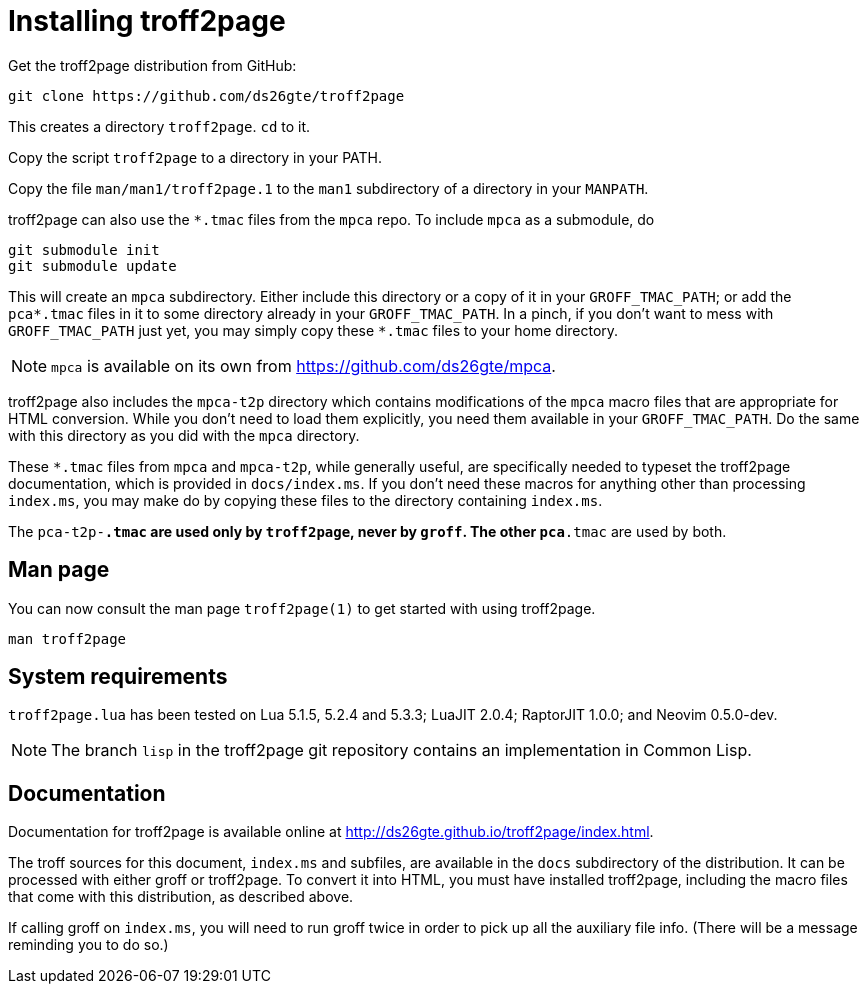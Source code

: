 = Installing troff2page

Get the troff2page distribution from GitHub:

  git clone https://github.com/ds26gte/troff2page

This creates a directory `troff2page`.  `cd` to it.

Copy the script `troff2page` to a directory in your PATH.

Copy the file `man/man1/troff2page.1` to the `man1` subdirectory of a
directory in your `MANPATH`.

troff2page can also use the `*.tmac` files from the `mpca` repo.
To include `mpca` as a submodule, do

  git submodule init
  git submodule update

This will create an `mpca` subdirectory. Either include this
directory or a copy of it in your `GROFF_TMAC_PATH`; or add the
`pca*.tmac` files in it to some directory already in your
`GROFF_TMAC_PATH`. In a pinch, if you don’t want to mess with
`GROFF_TMAC_PATH` just yet, you may simply copy these `*.tmac`
files to your home directory.

NOTE: `mpca` is available on its own from
      https://github.com/ds26gte/mpca.

troff2page also includes the `mpca-t2p` directory which contains
modifications of the `mpca` macro files that are appropriate for
HTML conversion. While you don't need to load them explicitly,
you need them available in your `GROFF_TMAC_PATH`. Do the same
with this directory as you did with the `mpca` directory.

These `*.tmac` files from `mpca` and `mpca-t2p`, while generally
useful, are specifically needed to typeset the troff2page
documentation, which is provided in `docs/index.ms`. If you don’t
need these macros for anything other than processing `index.ms`,
you may make do by copying these files to the directory
containing `index.ms`.

The `pca-t2p-*.tmac` are used only by `troff2page`, never by
`groff`. The other `pca*.tmac` are used by both.

== Man page

You can now consult the man page `troff2page(1)`
to get started with using troff2page.

  man troff2page

== System requirements

`troff2page.lua` has been tested on Lua 5.1.5, 5.2.4 and
5.3.3; LuaJIT 2.0.4; RaptorJIT 1.0.0; and Neovim 0.5.0-dev.

NOTE: The branch `lisp` in the troff2page git repository contains
      an implementation in Common Lisp.

== Documentation

Documentation for troff2page is available online at
http://ds26gte.github.io/troff2page/index.html.

The troff sources for this document, `index.ms` and subfiles, are
available in the `docs` subdirectory of the distribution. It can
be processed with either groff or troff2page.  To convert it into
HTML, you must have installed troff2page, including the macro
files that come with this distribution, as described above.

If calling groff on `index.ms`, you will need to run groff twice
in order to pick up all the auxiliary file info. (There will be a
message reminding you to do so.)
